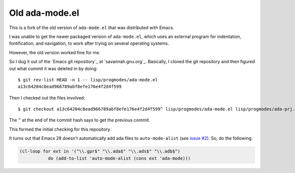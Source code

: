 Old ada-mode.el
===============

This is a fork of the old version of ``ada-mode.el`` that was
distributed with Emacs.

I was unable to get the newer packaged version of ``ada-mode.el``,
which uses an external program for indentation, fontification, and
navigation, to work after trying on several operating systems.

However, the old version worked fine for me.

So I dug it out of the `Emacs git repository`_ at `savannah.gnu.org`_.
Basically, I cloned the git repository and then figured out what
commit it was deleted in by doing::

  $ git rev-list HEAD -n 1 -- lisp/progmodes/ada-mode.el
  a13c64204c8ead966789abf8efe176e4f2d4f599

Then I checked out the files involved::

  $ git checkout a13c64204c8ead966789abf8efe176e4f2d4f599^ lisp/progmodes/ada-mode.el lisp/progmodes/ada-prj.el lisp/progmodes/ada-stmt.el lisp/progmodes/ada-xref.el doc/misc/ada-mode.texi doc/docstyle.texi doc/doclicense.texi

The ``^`` at the end of the commit hash says to get the previous
commit.

This formed the initial checking for this repository.

It turns out that Emacs 28 doesn't automatically add ada files to
``auto-mode-alist`` (see `issue #2`_).  So, do the following:

.. _issue #2: https://github.com/tkurtbond/old-ada-mode/issues/2

.. code:: emacs-lisp

   (cl-loop for ext in '("\\.gpr$" "\\.ada$" "\\.ads$" "\\.adb$")
              do (add-to-list 'auto-mode-alist (cons ext 'ada-mode)))


